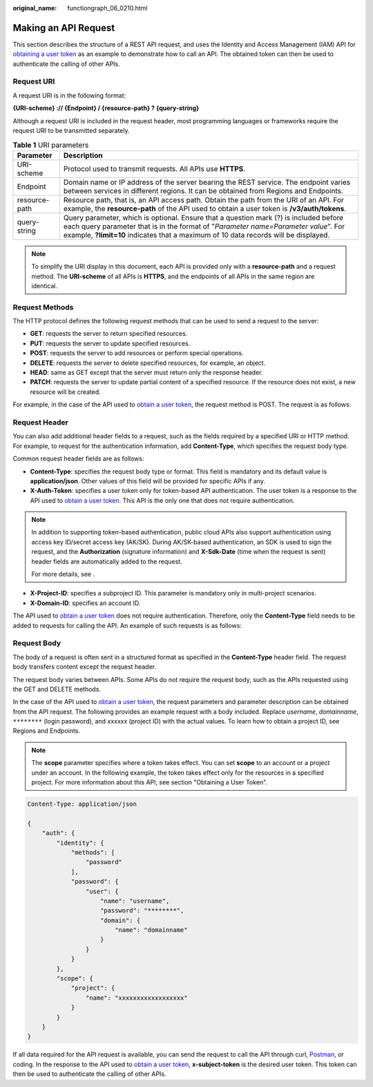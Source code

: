 :original_name: functiongraph_06_0210.html

.. _functiongraph_06_0210:

Making an API Request
=====================

This section describes the structure of a REST API request, and uses the Identity and Access Management (IAM) API for `obtaining a user token <https://docs.otc.t-systems.com/identity-access-management/api-ref/apis/token_management/obtaining_a_user_token.html>`__ as an example to demonstrate how to call an API. The obtained token can then be used to authenticate the calling of other APIs.

Request URI
-----------

A request URI is in the following format:

**{URI-scheme} :// {Endpoint} / {resource-path} ? {query-string}**

Although a request URI is included in the request header, most programming languages or frameworks require the request URI to be transmitted separately.

.. table:: **Table 1** URI parameters

   +---------------+--------------------------------------------------------------------------------------------------------------------------------------------------------------------------------------------------------------------------------------------------------------------+
   | Parameter     | Description                                                                                                                                                                                                                                                        |
   +===============+====================================================================================================================================================================================================================================================================+
   | URI-scheme    | Protocol used to transmit requests. All APIs use **HTTPS**.                                                                                                                                                                                                        |
   +---------------+--------------------------------------------------------------------------------------------------------------------------------------------------------------------------------------------------------------------------------------------------------------------+
   | Endpoint      | Domain name or IP address of the server bearing the REST service. The endpoint varies between services in different regions. It can be obtained from Regions and Endpoints.                                                                                        |
   +---------------+--------------------------------------------------------------------------------------------------------------------------------------------------------------------------------------------------------------------------------------------------------------------+
   | resource-path | Resource path, that is, an API access path. Obtain the path from the URI of an API. For example, the **resource-path** of the API used to obtain a user token is **/v3/auth/tokens**.                                                                              |
   +---------------+--------------------------------------------------------------------------------------------------------------------------------------------------------------------------------------------------------------------------------------------------------------------+
   | query-string  | Query parameter, which is optional. Ensure that a question mark (?) is included before each query parameter that is in the format of "*Parameter name=Parameter value*". For example, **?limit=10** indicates that a maximum of 10 data records will be displayed. |
   +---------------+--------------------------------------------------------------------------------------------------------------------------------------------------------------------------------------------------------------------------------------------------------------------+

.. note::

   To simplify the URI display in this document, each API is provided only with a **resource-path** and a request method. The **URI-scheme** of all APIs is **HTTPS**, and the endpoints of all APIs in the same region are identical.

Request Methods
---------------

The HTTP protocol defines the following request methods that can be used to send a request to the server:

-  **GET**: requests the server to return specified resources.
-  **PUT**: requests the server to update specified resources.
-  **POST**: requests the server to add resources or perform special operations.
-  **DELETE**: requests the server to delete specified resources, for example, an object.
-  **HEAD**: same as GET except that the server must return only the response header.
-  **PATCH**: requests the server to update partial content of a specified resource. If the resource does not exist, a new resource will be created.

For example, in the case of the API used to `obtain a user token <https://docs.otc.t-systems.com/identity-access-management/api-ref/apis/token_management/obtaining_a_user_token.html>`__, the request method is POST. The request is as follows:

Request Header
--------------

You can also add additional header fields to a request, such as the fields required by a specified URI or HTTP method. For example, to request for the authentication information, add **Content-Type**, which specifies the request body type.

Common request header fields are as follows:

-  **Content-Type**: specifies the request body type or format. This field is mandatory and its default value is **application/json**. Other values of this field will be provided for specific APIs if any.
-  **X-Auth-Token**: specifies a user token only for token-based API authentication. The user token is a response to the API used to `obtain a user token <https://docs.otc.t-systems.com/identity-access-management/api-ref/apis/token_management/obtaining_a_user_token.html>`__. This API is the only one that does not require authentication.

.. note::

   In addition to supporting token-based authentication, public cloud APIs also support authentication using access key ID/secret access key (AK/SK). During AK/SK-based authentication, an SDK is used to sign the request, and the **Authorization** (signature information) and **X-Sdk-Date** (time when the request is sent) header fields are automatically added to the request.

   For more details, see .

-  **X-Project-ID**: specifies a subproject ID. This parameter is mandatory only in multi-project scenarios.
-  **X-Domain-ID**: specifies an account ID.

The API used to `obtain a user token <https://docs.otc.t-systems.com/identity-access-management/api-ref/apis/token_management/obtaining_a_user_token.html>`__ does not require authentication. Therefore, only the **Content-Type** field needs to be added to requests for calling the API. An example of such requests is as follows:

Request Body
------------

The body of a request is often sent in a structured format as specified in the **Content-Type** header field. The request body transfers content except the request header.

The request body varies between APIs. Some APIs do not require the request body, such as the APIs requested using the GET and DELETE methods.

In the case of the API used to `obtain a user token <https://docs.otc.t-systems.com/identity-access-management/api-ref/apis/token_management/obtaining_a_user_token.html>`__, the request parameters and parameter description can be obtained from the API request. The following provides an example request with a body included. Replace *username*, *domainname*, ``********`` (login password), and *xxxxxx* (project ID) with the actual values. To learn how to obtain a project ID, see Regions and Endpoints.

.. note::

   The **scope** parameter specifies where a token takes effect. You can set **scope** to an account or a project under an account. In the following example, the token takes effect only for the resources in a specified project. For more information about this API, see section "Obtaining a User Token".

.. code-block::


   Content-Type: application/json

   {
       "auth": {
           "identity": {
               "methods": [
                   "password"
               ],
               "password": {
                   "user": {
                       "name": "username",
                       "password": "********",
                       "domain": {
                           "name": "domainname"
                       }
                   }
               }
           },
           "scope": {
               "project": {
                   "name": "xxxxxxxxxxxxxxxxxx"
               }
           }
       }
   }

If all data required for the API request is available, you can send the request to call the API through curl, `Postman <https://www.getpostman.com/>`__, or coding. In the response to the API used to `obtain a user token <https://docs.otc.t-systems.com/identity-access-management/api-ref/apis/token_management/obtaining_a_user_token.html>`__, **x-subject-token** is the desired user token. This token can then be used to authenticate the calling of other APIs.
